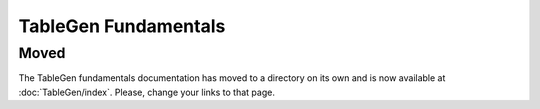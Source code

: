 =====================
TableGen Fundamentals
=====================

Moved
=====

The TableGen fundamentals documentation has moved to a directory on its own
and is now available at :doc:`TableGen/index`. Please, change your links to
that page.
